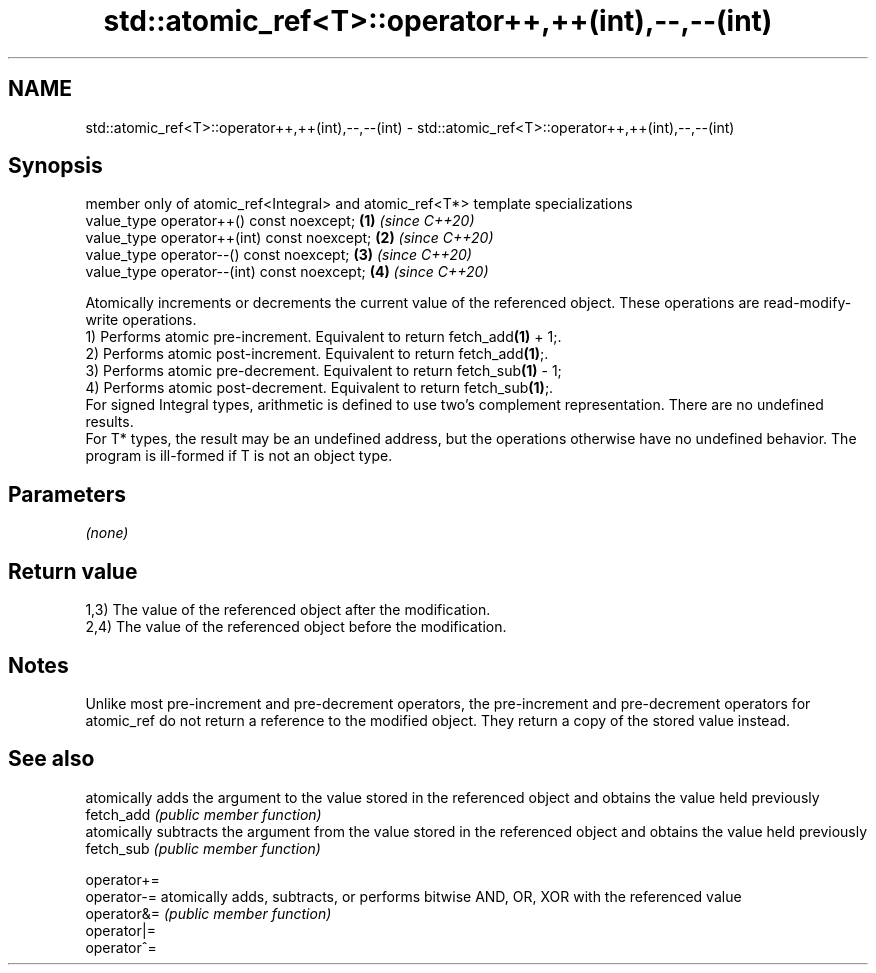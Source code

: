 .TH std::atomic_ref<T>::operator++,++(int),--,--(int) 3 "2020.03.24" "http://cppreference.com" "C++ Standard Libary"
.SH NAME
std::atomic_ref<T>::operator++,++(int),--,--(int) \- std::atomic_ref<T>::operator++,++(int),--,--(int)

.SH Synopsis

  member only of atomic_ref<Integral> and atomic_ref<T*> template specializations
  value_type operator++() const noexcept;                                         \fB(1)\fP \fI(since C++20)\fP
  value_type operator++(int) const noexcept;                                      \fB(2)\fP \fI(since C++20)\fP
  value_type operator--() const noexcept;                                         \fB(3)\fP \fI(since C++20)\fP
  value_type operator--(int) const noexcept;                                      \fB(4)\fP \fI(since C++20)\fP

  Atomically increments or decrements the current value of the referenced object. These operations are read-modify-write operations.
  1) Performs atomic pre-increment. Equivalent to return fetch_add\fB(1)\fP + 1;.
  2) Performs atomic post-increment. Equivalent to return fetch_add\fB(1)\fP;.
  3) Performs atomic pre-decrement. Equivalent to return fetch_sub\fB(1)\fP - 1;
  4) Performs atomic post-decrement. Equivalent to return fetch_sub\fB(1)\fP;.
  For signed Integral types, arithmetic is defined to use two’s complement representation. There are no undefined results.
  For T* types, the result may be an undefined address, but the operations otherwise have no undefined behavior. The program is ill-formed if T is not an object type.

.SH Parameters

  \fI(none)\fP

.SH Return value

  1,3) The value of the referenced object after the modification.
  2,4) The value of the referenced object before the modification.

.SH Notes

  Unlike most pre-increment and pre-decrement operators, the pre-increment and pre-decrement operators for atomic_ref do not return a reference to the modified object. They return a copy of the stored value instead.

.SH See also


             atomically adds the argument to the value stored in the referenced object and obtains the value held previously
  fetch_add  \fI(public member function)\fP
             atomically subtracts the argument from the value stored in the referenced object and obtains the value held previously
  fetch_sub  \fI(public member function)\fP

  operator+=
  operator-= atomically adds, subtracts, or performs bitwise AND, OR, XOR with the referenced value
  operator&= \fI(public member function)\fP
  operator|=
  operator^=





